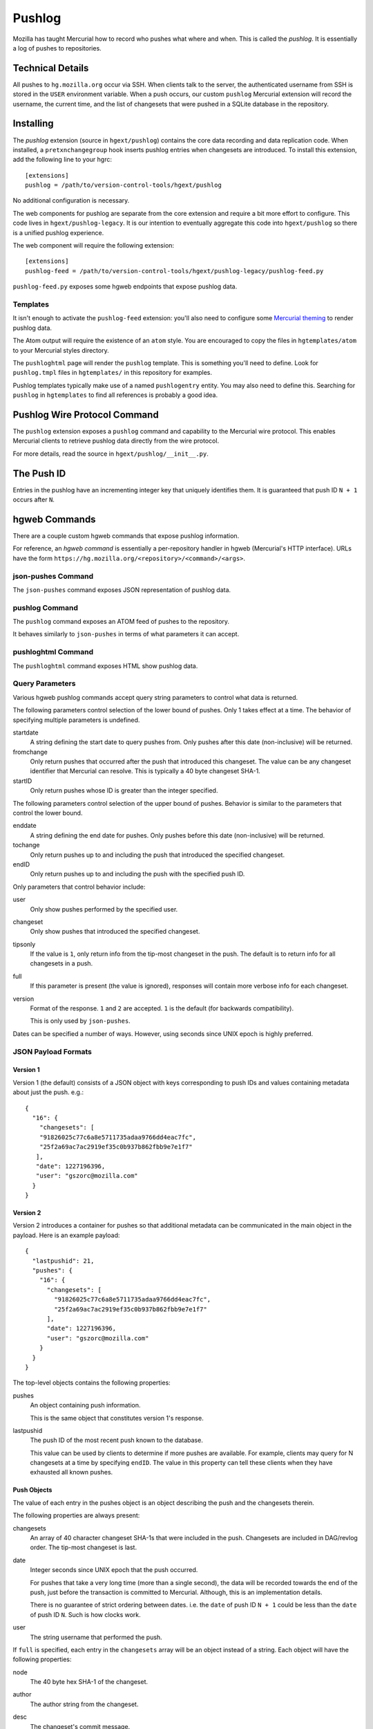 .. _pushlog:

=======
Pushlog
=======

Mozilla has taught Mercurial how to record who pushes what where and
when. This is called the *pushlog*. It is essentially a log of pushes to
repositories.

Technical Details
=================

All pushes to ``hg.mozilla.org`` occur via SSH. When clients talk to
the server, the authenticated username from SSH is stored in the
``USER`` environment variable. When a push occurs, our custom
``pushlog`` Mercurial extension will record the username, the current
time, and the list of changesets that were pushed in a SQLite database
in the repository.

Installing
==========

The *pushlog* extension (source in ``hgext/pushlog``) contains the core
data recording and data replication code. When installed, a
``pretxnchangegroup`` hook inserts pushlog entries when changesets are
introduced. To install this extension, add the following line to your
hgrc::

   [extensions]
   pushlog = /path/to/version-control-tools/hgext/pushlog

No additional configuration is necessary.

The web components for pushlog are separate from the core extension and
require a bit more effort to configure. This code lives in
``hgext/pushlog-legacy``. It is our intention to eventually aggregate
this code into ``hgext/pushlog`` so there is a unified pushlog
experience.

The web component will require the following extension::

   [extensions]
   pushlog-feed = /path/to/version-control-tools/hgext/pushlog-legacy/pushlog-feed.py

``pushlog-feed.py`` exposes some hgweb endpoints that expose pushlog
data.

Templates
---------

It isn't enough to activate the ``pushlog-feed`` extension: you'll also
need to configure some
`Mercurial theming <https://www.mercurial-scm.org/wiki/Theming>`_
to render pushlog data.

The Atom output will require the existence of an ``atom`` style. You are
encouraged to copy the files in ``hgtemplates/atom`` to your Mercurial
styles directory.

The ``pushloghtml`` page will render the ``pushlog`` template. This is
something you'll need to define. Look for ``pushlog.tmpl`` files in
``hgtemplates/`` in this repository for examples.

Pushlog templates typically make use of a named ``pushlogentry``
entity. You may also need to define this. Searching for ``pushlog`` in
``hgtemplates`` to find all references is probably a good idea.

Pushlog Wire Protocol Command
=============================

The ``pushlog`` extension exposes a ``pushlog`` command and capability
to the Mercurial wire protocol. This enables Mercurial clients to
retrieve pushlog data directly from the wire protocol.

For more details, read the source in ``hgext/pushlog/__init__.py``.

The Push ID
===========

Entries in the pushlog have an incrementing integer key that uniquely
identifies them. It is guaranteed that push ID ``N + 1`` occurs after
``N``.

hgweb Commands
==============

There are a couple custom hgweb commands that expose pushlog
information.

For reference, an *hgweb command* is essentially a per-repository
handler in hgweb (Mercurial's HTTP interface). URLs have the form
``https://hg.mozilla.org/<repository>/<command>/<args>``.

json-pushes Command
-------------------

The ``json-pushes`` command exposes JSON representation of pushlog data.

pushlog Command
---------------

The ``pushlog`` command exposes an ATOM feed of pushes to the
repository.

It behaves similarly to ``json-pushes`` in terms of what
parameters it can accept.

pushloghtml Command
-------------------

The ``pushloghtml`` command exposes HTML show pushlog data.

Query Parameters
----------------

Various hgweb pushlog commands accept query string parameters to control
what data is returned.

The following parameters control selection of the lower bound of pushes.
Only 1 takes effect at a time. The behavior of specifying multiple
parameters is undefined.

startdate
   A string defining the start date to query pushes from. Only pushes
   after this date (non-inclusive) will be returned.

fromchange
   Only return pushes that occurred after the push that introduced this
   changeset. The value can be any changeset identifier that Mercurial
   can resolve. This is typically a 40 byte changeset SHA-1.

startID
   Only return pushes whose ID is greater than the integer specified.

The following parameters control selection of the upper bound of pushes.
Behavior is similar to the parameters that control the lower bound.

enddate
   A string defining the end date for pushes. Only pushes before this
   date (non-inclusive) will be returned.

tochange
   Only return pushes up to and including the push that introduced the
   specified changeset.

endID
   Only return pushes up to and including the push with the specified
   push ID.

Only parameters that control behavior include:

user
   Only show pushes performed by the specified user.

changeset
   Only show pushes that introduced the specified changeset.

tipsonly
   If the value is ``1``, only return info from the tip-most changeset
   in the push.  The default is to return info for all changesets in a
   push.

full
   If this parameter is present (the value is ignored), responses will
   contain more verbose info for each changeset.

version
   Format of the response. ``1`` and ``2`` are accepted. ``1`` is the
   default (for backwards compatibility).

   This is only used by ``json-pushes``.

Dates can be specified a number of ways. However, using seconds since
UNIX epoch is highly preferred.

JSON Payload Formats
--------------------

Version 1
^^^^^^^^^

Version 1 (the default) consists of a JSON object with keys
corresponding to push IDs and values containing metadata about just the
push. e.g.::

   {
     "16": {
       "changesets": [
       "91826025c77c6a8e5711735adaa9766dd4eac7fc",
       "25f2a69ac7ac2919ef35c0b937b862fbb9e7e1f7"
      ],
      "date": 1227196396,
      "user": "gszorc@mozilla.com"
     }
   }

Version 2
^^^^^^^^^

Version 2 introduces a container for pushes so that additional metadata
can be communicated in the main object in the payload. Here is an
example payload::

   {
     "lastpushid": 21,
     "pushes": {
       "16": {
         "changesets": [
           "91826025c77c6a8e5711735adaa9766dd4eac7fc",
           "25f2a69ac7ac2919ef35c0b937b862fbb9e7e1f7"
         ],
         "date": 1227196396,
         "user": "gszorc@mozilla.com"
       }
     }
   }

The top-level objects contains the following properties:

pushes
   An object containing push information.

   This is the same object that constitutes version 1's response.

lastpushid
   The push ID of the most recent push known to the database.

   This value can be used by clients to determine if more pushes are
   available. For example, clients may query for N changesets at a time
   by specifying ``endID``. The value in this property can tell these
   clients when they have exhausted all known pushes.

Push Objects
^^^^^^^^^^^^

The value of each entry in the pushes object is an object describing
the push and the changesets therein.

The following properties are always present:

changesets
   An array of 40 character changeset SHA-1s that were included in the
   push. Changesets are included in DAG/revlog order. The tip-most
   changeset is last.

date
   Integer seconds since UNIX epoch that the push occurred.

   For pushes that take a very long time (more than a single second),
   the data will be recorded towards the end of the push, just before
   the transaction is committed to Mercurial. Although, this is an
   implementation details.

   There is no guarantee of strict ordering between dates. i.e. the
   ``date`` of push ID ``N + 1`` could be less than the ``date`` of push
   ID ``N``. Such is how clocks work.

user
   The string username that performed the push.

If ``full`` is specified, each entry in the ``changesets`` array will be
an object instead of a string. Each object will have the following
properties:

node
   The 40 byte hex SHA-1 of the changeset.

author
   The author string from the changeset.

desc
   The changeset's commit message.

branch
   The branch the changeset belongs to.

   ``default`` is the default branch in Mercurial.

tags
   An array of string tags belonging to this changeset.

files
   An array of filenames that were changed by this changeset.

Here's an example::

   {
     "author": "Eugen Sawin <esawin@mozilla.com>",
     "branch": "default",
     "desc": "Bug 1110212 - Strong randomness for Android DNS resolver. r=sworkman",
     "files": [
      "other-licenses/android/res_init.c"
     ],
     "node": "ee4fe2ec168e719e822dabcdd797c0cff9ce2407",
     "tags": []
   }

Writing Agents that Consume Pushlog Data
========================================

It is common to want to write tools or services that consume pushlog
data. For example, you may wish to perform processing of new commits as
they arrive.

In the ideal world, we would expose a notification service to enable
near real-time consumption of this data. Until that service is built,
clients will have to resort to polling the pushlog. Furthermore, the
pushlog only exposes data for 1 repository at a time. If you are
interested in consuming data for multiple repositories, you'll need
to query each repository/pushlog separately.

When implementing agents that consume pushlog data, please keep in mind
the following best practices:

1. Query by push ID, not by changeset or date.
2. Always specify a ``startID`` and ``endID``.
3. Try to avoid ``full`` if possible.
4. Always use the latest format version.
5. Don't be afraid to ask for a new pushlog feature to make your life
   easier.

Querying by push ID is preferred because date ordering is not guaranteed
(due to system clock skew) and because changesets can occur in multiple
pushes in :ref:`headless_repositories`. If a changeset occurs in
multiple pushes, using the changeset as an identifier is ambiguous! Push
IDs are the only guaranteed stable method for selecting pushes.

We recommend that ``startID`` and ``endID`` always be specified so
response sizes are bound. If they are omitted, the server may generate a
very large payload. We've seen clients request **all** push data from
the server and the response JSON is over 100 MB!

Specifying ``full`` will incur an additional lookup on the server.
Without ``full``, the response JSON is generated purely from the SQLite
database. With ``full``, data needs to be read from Mercurial. This adds
overhead to the lookup and to the transfer. If you don't need the extra
data, please don't request it.
